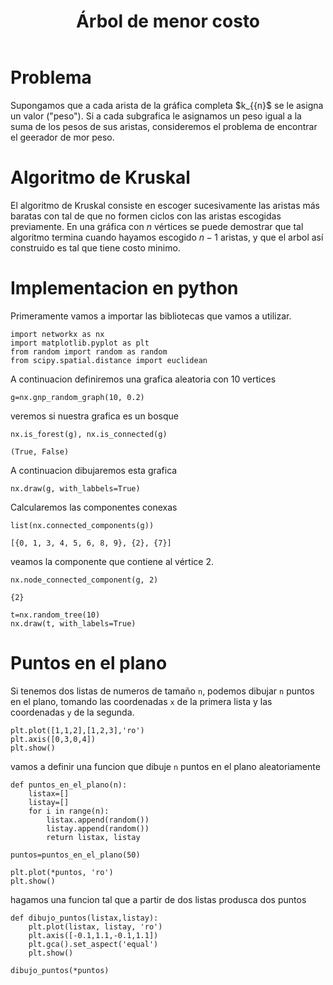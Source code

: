 #+title: Árbol de menor costo

#+options: toc:nil

#+latex_header: \usepackage{listings}
#+latex_header: \lstalias{ipython}{python}
#+latex_header: \lstset{basicstyle=\small\ttfamily,frame=single}

#+latex header: \usepackage{bera}

#+property: header-args:ipython :exports bath :cache yes :session arbol :results raw drawer

* Problema

Supongamos que a cada arista de la gráfica completa \(k_{{n}\) se le 
asigna un valor ("peso"). Si a cada subgrafica le asignamos un peso 
igual a la suma de los pesos de sus aristas, consideremos el
problema de encontrar el geerador de mor peso.

* Algoritmo de Kruskal

El algoritmo de Kruskal consiste en escoger sucesivamente las aristas
más baratas con tal de que no formen ciclos con las aristas escogidas 
previamente. En una gráfica con \(n\) vértices se puede demostrar que 
tal algoritmo termina cuando hayamos escogido \(n-1\) aristas, y que
el arbol así construido es tal que tiene costo minimo.

* Implementacion en python

Primeramente vamos a importar las bibliotecas que vamos a utilizar.

#+begin_src ipython
import networkx as nx
import matplotlib.pyplot as plt
from random import random as random
from scipy.spatial.distance import euclidean
#+end_src

#+RESULTS[5d69a419394fafbdef4937fe2d03acbb397d45e5]:
:results:
# Out[14]:
:end:


A continuacion definiremos una grafica aleatoria con 10 vertices

#+begin_src ipython
g=nx.gnp_random_graph(10, 0.2)
#+end_src

#+RESULTS[23ce8f4d4dc33d1ed6e202cf50847754fffc5983]:
:results:
# Out[15]:
:end:

veremos si nuestra grafica es un bosque

#+begin_src ipython
nx.is_forest(g), nx.is_connected(g)
#+end_src

#+RESULTS[3378a426b714e953624b1fdd4a3f7b1757f4ddb9]:
:results:
# Out[16]:
: (True, False)
:end:

A continuacion dibujaremos esta grafica

#+begin_src ipython
nx.draw(g, with_labbels=True)
#+end_src

#+RESULTS:
:results:
# Out[17]:
[[file:./obipy-resources/2409R_B.png]]
:end:


Calcularemos  las componentes conexas 

#+begin_src ipython
list(nx.connected_components(g))
#+end_src

#+RESULTS[3ccdc913076b9cf21797ce19e74d4781d60c7f49]:
:results:
# Out[24]:
: [{0, 1, 3, 4, 5, 6, 8, 9}, {2}, {7}]
:end:


veamos la componente que contiene al vértice 2.

#+begin_src ipython
nx.node_connected_component(g, 2)
#+end_src

#+RESULTS[19f4e1d0b17621a354223d849768e2ab2676e1e5]:
:results:
# Out[25]:
: {2}
:end:


#+begin_src ipython
t=nx.random_tree(10)
nx.draw(t, with_labels=True)
#+end_src




* Puntos en el plano 

Si tenemos dos listas de numeros de tamaño =n=, podemos dibujar =n=
puntos en el plano, tomando las coordenadas =x= de la primera lista y
las coordenadas =y= de la segunda.

#+begin_src ipython
plt.plot([1,1,2],[1,2,3],'ro')
plt.axis([0,3,0,4])
plt.show()
#+end_src

#+RESULTS[e3d1ceb3b0eba5c5bc19c2d9dea13c1ab31526f7]:
:results:
# Out[21]:

[[file:./obipy-resources/2409eJI.png]]
:end:

vamos a definir una funcion que dibuje =n= puntos en el plano
aleatoriamente

#+begin_src ipython
def puntos_en_el_plano(n):
    listax=[]
    listay=[]
    for i in range(n):
        listax.append(random())
        listay.append(random())
        return listax, listay
#+end_src

#+RESULTS[698af33ede4faec4c5d8142bd543c247130394b4]:
:results:
# Out[26]:
:end:


#+begin_src ipython
puntos=puntos_en_el_plano(50)
#+end_src

#+RESULTS[f1c8901355625fd3ef85eb4bb4e2e1f5dd88c21c]:
:results:
# Out[36]:
:end:


#+begin_src ipython
plt.plot(*puntos, 'ro')
plt.show()
#+end_src

#+RESULTS[905a8202b859c735159f36bf5e1ee27aed64a959]:
:results:
# Out[29]:
[[file:./obipy-resources/2409Foa.png]]
:end:


hagamos una funcion tal que a partir de dos listas produsca dos puntos 

#+begin_src ipython
def dibujo_puntos(listax,listay):
    plt.plot(listax, listay, 'ro')
    plt.axis([-0.1,1.1,-0.1,1.1])
    plt.gca().set_aspect('equal')
    plt.show()
#+end_src

#+RESULTS[2f55b6d64f3b81296390dceec827faf8d5d9e18b]:
:results:
# Out[37]:
:end:


#+begin_src ipython
dibujo_puntos(*puntos)
#+end_src

#+RESULTS[b10c51e9c8460d62d9644fbfe1ec9bdfef50195d]:
:results:
# Out[38]:
[[file:./obipy-resources/2409f8m.png]]
:end:


